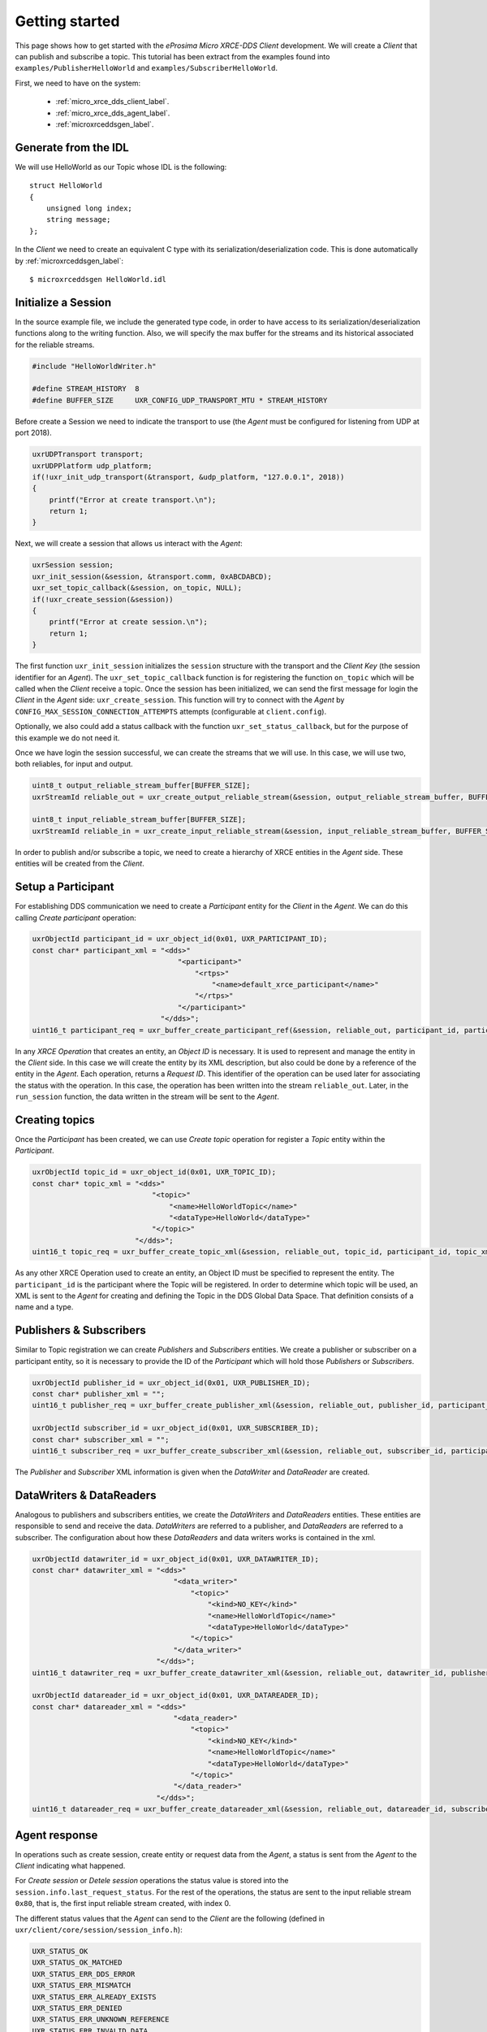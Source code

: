 .. _getting_started_label:

Getting started
===============
This page shows how to get started with the *eProsima Micro XRCE-DDS Client* development.
We will create a *Client* that can publish and subscribe a topic.
This tutorial has been extract from the examples found into ``examples/PublisherHelloWorld`` and ``examples/SubscriberHelloWorld``.

First, we need to have on the system:

 - :ref:`micro_xrce_dds_client_label`.
 - :ref:`micro_xrce_dds_agent_label`.
 - :ref:`microxrceddsgen_label`.

Generate from the IDL
^^^^^^^^^^^^^^^^^^^^^^
We will use HelloWorld as our Topic whose IDL is the following: ::

    struct HelloWorld
    {
        unsigned long index;
        string message;
    };

In the *Client* we need to create an equivalent C type with its serialization/deserialization code.
This is done automatically by :ref:`microxrceddsgen_label`: ::

    $ microxrceddsgen HelloWorld.idl

Initialize a Session
^^^^^^^^^^^^^^^^^^^^
In the source example file, we include the generated type code, in order to have access to its serialization/deserialization functions along to the writing function.
Also, we will specify the max buffer for the streams and its historical associated for the reliable streams.

.. code-block:: C

    #include "HelloWorldWriter.h"

    #define STREAM_HISTORY  8
    #define BUFFER_SIZE     UXR_CONFIG_UDP_TRANSPORT_MTU * STREAM_HISTORY

Before create a Session we need to indicate the transport to use (the *Agent* must be configured for listening from UDP at port 2018).

.. code-block:: C

    uxrUDPTransport transport;
    uxrUDPPlatform udp_platform;
    if(!uxr_init_udp_transport(&transport, &udp_platform, "127.0.0.1", 2018))
    {
        printf("Error at create transport.\n");
        return 1;
    }

Next, we will create a session that allows us interact with the *Agent*:

.. code-block:: C

    uxrSession session;
    uxr_init_session(&session, &transport.comm, 0xABCDABCD);
    uxr_set_topic_callback(&session, on_topic, NULL);
    if(!uxr_create_session(&session))
    {
        printf("Error at create session.\n");
        return 1;
    }

The first function ``uxr_init_session`` initializes the ``session`` structure with the transport and the `Client Key` (the session identifier for an *Agent*).
The ``uxr_set_topic_callback`` function is for registering the function ``on_topic`` which will be called when the `Client` receive a topic.
Once the session has been initialized, we can send the first message for login the `Client` in the *Agent* side: ``uxr_create_session``.
This function will try to connect with the *Agent* by ``CONFIG_MAX_SESSION_CONNECTION_ATTEMPTS`` attempts (configurable at ``client.config``).

Optionally, we also could add a status callback with the function ``uxr_set_status_callback``, but for the purpose of this example we do not need it.

Once we have login the session successful, we can create the streams that we will use.
In this case, we will use two, both reliables, for input and output.

.. code-block:: C

    uint8_t output_reliable_stream_buffer[BUFFER_SIZE];
    uxrStreamId reliable_out = uxr_create_output_reliable_stream(&session, output_reliable_stream_buffer, BUFFER_SIZE, STREAM_HISTORY);

    uint8_t input_reliable_stream_buffer[BUFFER_SIZE];
    uxrStreamId reliable_in = uxr_create_input_reliable_stream(&session, input_reliable_stream_buffer, BUFFER_SIZE, STREAM_HISTORY);

In order to publish and/or subscribe a topic, we need to create a hierarchy of XRCE entities in the *Agent* side.
These entities will be created from the *Client*.

.. image:: images/entities_hierarchy.svg

Setup a Participant
^^^^^^^^^^^^^^^^^^^
For establishing DDS communication we need to create a `Participant` entity for the `Client` in the *Agent*.
We can do this calling *Create participant* operation:

.. code-block:: C

    uxrObjectId participant_id = uxr_object_id(0x01, UXR_PARTICIPANT_ID);
    const char* participant_xml = "<dds>"
                                      "<participant>"
                                          "<rtps>"
                                              "<name>default_xrce_participant</name>"
                                          "</rtps>"
                                      "</participant>"
                                  "</dds>";
    uint16_t participant_req = uxr_buffer_create_participant_ref(&session, reliable_out, participant_id, participant_xml, UXR_REPLACE);

In any `XRCE Operation` that creates an entity, an `Object ID` is necessary.
It is used to represent and manage the entity in the *Client* side.
In this case we will create the entity by its XML description, but also could be done by a reference of the entity in the *Agent*.
Each operation, returns a `Request ID`.
This identifier of the operation can be used later for associating the status with the operation.
In this case, the operation has been written into the stream ``reliable_out``.
Later, in the ``run_session`` function, the data written in the stream will be sent to the *Agent*.

Creating  topics
^^^^^^^^^^^^^^^^
Once the `Participant` has been created, we can use `Create topic` operation for register a `Topic` entity within the `Participant`.

.. code-block:: C

    uxrObjectId topic_id = uxr_object_id(0x01, UXR_TOPIC_ID);
    const char* topic_xml = "<dds>"
                                "<topic>"
                                    "<name>HelloWorldTopic</name>"
                                    "<dataType>HelloWorld</dataType>"
                                "</topic>"
                            "</dds>";
    uint16_t topic_req = uxr_buffer_create_topic_xml(&session, reliable_out, topic_id, participant_id, topic_xml, UXR_REPLACE);

As any other XRCE Operation used to create an entity, an Object ID must be specified to represent the entity.
The ``participant_id`` is the participant where the Topic will be registered.
In order to determine which topic will be used, an XML is sent to the *Agent* for creating and defining the Topic in the DDS Global Data Space.
That definition consists of a name and a type.

Publishers & Subscribers
^^^^^^^^^^^^^^^^^^^^^^^^
Similar to Topic registration we can create `Publishers` and `Subscribers` entities.
We create a publisher or subscriber on a participant entity, so it is necessary to provide the ID of the `Participant` which will hold those `Publishers` or `Subscribers`.

.. code-block:: C

    uxrObjectId publisher_id = uxr_object_id(0x01, UXR_PUBLISHER_ID);
    const char* publisher_xml = "";
    uint16_t publisher_req = uxr_buffer_create_publisher_xml(&session, reliable_out, publisher_id, participant_id, publisher_xml, UXR_REPLACE);

    uxrObjectId subscriber_id = uxr_object_id(0x01, UXR_SUBSCRIBER_ID);
    const char* subscriber_xml = "";
    uint16_t subscriber_req = uxr_buffer_create_subscriber_xml(&session, reliable_out, subscriber_id, participant_id, subscriber_xml, UXR_REPLACE);

The `Publisher` and `Subscriber` XML information is given when the `DataWriter` and `DataReader` are created.

DataWriters & DataReaders
^^^^^^^^^^^^^^^^^^^^^^^^^
Analogous to publishers and subscribers entities, we create the `DataWriters` and `DataReaders` entities.
These entities are responsible to send and receive the data.
`DataWriters` are referred to a publisher, and `DataReaders` are referred to a subscriber.
The configuration about how these `DataReaders` and data writers works is contained in the xml.

.. code-block:: C

    uxrObjectId datawriter_id = uxr_object_id(0x01, UXR_DATAWRITER_ID);
    const char* datawriter_xml = "<dds>"
                                     "<data_writer>"
                                         "<topic>"
                                             "<kind>NO_KEY</kind>"
                                             "<name>HelloWorldTopic</name>"
                                             "<dataType>HelloWorld</dataType>"
                                         "</topic>"
                                     "</data_writer>"
                                 "</dds>";
    uint16_t datawriter_req = uxr_buffer_create_datawriter_xml(&session, reliable_out, datawriter_id, publisher_id, datawriter_xml, UXR_REPLACE);

    uxrObjectId datareader_id = uxr_object_id(0x01, UXR_DATAREADER_ID);
    const char* datareader_xml = "<dds>"
                                     "<data_reader>"
                                         "<topic>"
                                             "<kind>NO_KEY</kind>"
                                             "<name>HelloWorldTopic</name>"
                                             "<dataType>HelloWorld</dataType>"
                                         "</topic>"
                                     "</data_reader>"
                                 "</dds>";
    uint16_t datareader_req = uxr_buffer_create_datareader_xml(&session, reliable_out, datareader_id, subscriber_id, datareader_xml, UXR_REPLACE);

Agent response
^^^^^^^^^^^^^^
In operations such as create session, create entity or request data from the *Agent*,
a status is sent from the *Agent* to the *Client* indicating what happened.

For `Create session` or `Detele session` operations the status value is stored into the ``session.info.last_request_status``.
For the rest of the operations, the status are sent to the input reliable stream ``0x80``, that is, the first input reliable stream created, with index 0.

The different status values that the *Agent* can send to the *Client* are the following (defined in ``uxr/client/core/session/session_info.h``):

.. code-block:: C

    UXR_STATUS_OK
    UXR_STATUS_OK_MATCHED
    UXR_STATUS_ERR_DDS_ERROR
    UXR_STATUS_ERR_MISMATCH
    UXR_STATUS_ERR_ALREADY_EXISTS
    UXR_STATUS_ERR_DENIED
    UXR_STATUS_ERR_UNKNOWN_REFERENCE
    UXR_STATUS_ERR_INVALID_DATA
    UXR_STATUS_ERR_INCOMPATIBLE
    UXR_STATUS_ERR_RESOURCES
    UXR_STATUS_NONE (never send, only used when the status is known)

The status can be handled by the ``on_status_callback`` callback (configured in ``uxr_set_status_callback`` function) or by the ``run_session_until_all_status`` as we will see.

.. code-block:: C

    uint8_t status[6]; // we have 6 request to check.
    uint16_t requests[6] = {participant_req, topic_req, publisher_req, subscriber_req, datawriter_req, datareader_req};
    if(!uxr_run_session_until_all_status(&session, 1000, requests, status, 6))
    {
        printf("Error at create entities\n");
        return 1;
    }

The ``run_session`` functions are the main functions of the *eProsima Micro XRCE-DDS Client* library.
They perform serveral tasks: send the stream data to the *Agent*, listen data from the *Agent*, call callbacks, and manage the reliable connection.
There are five variations of ``run_session`` function:
- ``uxr_run_session_time``
- ``uxr_run_session_until_timeout``
- ``uxr_run_session_until_confirmed_delivery``
- ``uxr_run_session_until_all_status``
- ``uxr_run_session_until_one_status``

Here we use the ``uxr_run_session_until_all_status`` variation that will perform these actions until all status have been confirmed or the timeout has been reached.
This function will return ``true`` in case all status were `OK`.
After call this function, the status can be read from the ``status`` array previously declared.

Write Data
^^^^^^^^^^
Once we have created a valid data writer entity, we can write data into the DDS Global Data Space using the writing operation.
For creating a message with data, first we must decide which stream we want to use, and write that topic in this stream.

.. code-block:: C

    HelloWorld topic = {count++, "Hello DDS world!"};

    ucdrBuffer ub;
    uint32_t topic_size = HelloWorld_size_of_topic(&topic, 0);
    (void) uxr_prepare_output_stream(&session, reliable_out, datawriter_id, &ub, topic_size);
    (void) HelloWorld_serialize_topic(&ub, &topic);

    uxr_run_session_until_confirmed_delivery(&session, 1000);

``HelloWorld_size_of_topic`` and ``HelloWorld_serialize_topic`` functions are automatically generated by :ref:`microxrceddsgen_label` from the IDL.
The function ``uxr_prepare_output_stream`` requests a writing for a topic of ``topic_size`` size into the reliable stream represented by ``reliable_out``,
with a ``datawriter_id`` (correspond to the data writer entity used for sending the data in the `DDS World`).
If the stream is available and the topic fits in it, the function will initialize the ``ucdrBuffer`` structure ``ub``.
Once the ``ucdrBuffer`` is prepared, the topic can be serialized into it.
We are careless about ``uxr_prepare_output_stream`` return value because the serialization only will occur if the ``ucdrBuffer`` is valid.

After the writing function, as happened with the creation of entities, the topic has been serialized into the buffer but it has not been sent yet.
To send the topic is necessary call to a ``run_session`` function.
In this case, we call to ``uxr_run_session_until_confirmed_delivery`` that will wait until the message was confirmed or until the timeout has been reached.

Read Data
^^^^^^^^^
Once we have created a valid `DataReader` entity, we can read data from the DDS Global Data Space using the read operation.
This operation configures how the *Agent* will send the data to the *Client*.
Current implementation sends one topic to the *Client* for each read data operation of the *Client*.

.. code-block:: C

    uxrDeliveryControl delivery_control = {0};
    delivery_control.max_samples = UXR_MAX_SAMPLES_UNLIMITED;

    uint16_t read_data_req = uxr_buffer_request_data(&session, reliable_out, datareader_id, reliable_in, &delivery_control);

In order to configure how the *Agent* will send the topic, we must set the input stream. In this case, we use the input reliable stream previously defined.
``datareader_id`` corresponds with the `DataDeader` entity used for receiving the data.
The ``delivery_control`` parameter is optional, and allows specifying how the data will be delivered to the *Client*.
For the example purpose, we set it as `unlimited`, so any number HelloWorld topic will be delivered to the *Client*.

The ``run_session`` function will call the topic callback each time a topic will be received from the *Agent*.

.. code-block:: C

    void on_topic(uxrSession* session, uxrObjectId object_id, uint16_t request_id, uxrStreamId stream_id, struct ucdrBuffer* ub, void* args)
    {
        (void) session; (void) object_id; (void) request_id; (void) stream_id; (void) args;

        HelloWorld topic;
        HelloWorld_deserialize_topic(ub, &topic);
    }

To know which kind of Topic has been received, we can use the ``object_id`` parameter or the ``request_id``.
The ``id`` of the ``object_id`` corresponds to the `DataReader` that has read the Topic, so it can be useful to discretize among diferent topics.
The ``args`` argument correspond to user free data, that has been given at `uxr_set_status_callback` function.

Closing the Client
^^^^^^^^^^^^^^^^^^
To close a `Client`, we must perform two steps.
First, we need to tell the *Agent* that the session is no longer available.
This is done sending the next message:

.. code-block:: C

    uxr_delete_session(&session);

After this, we can close the transport used by the session.

.. code-block:: C

    uxr_close_udp_transport(&transport);

